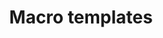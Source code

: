 # Time-stamp: <2012-10-10 13:51:10 nicolas>
#+TITLE: Macro templates
#+MACRO: included-macro success
